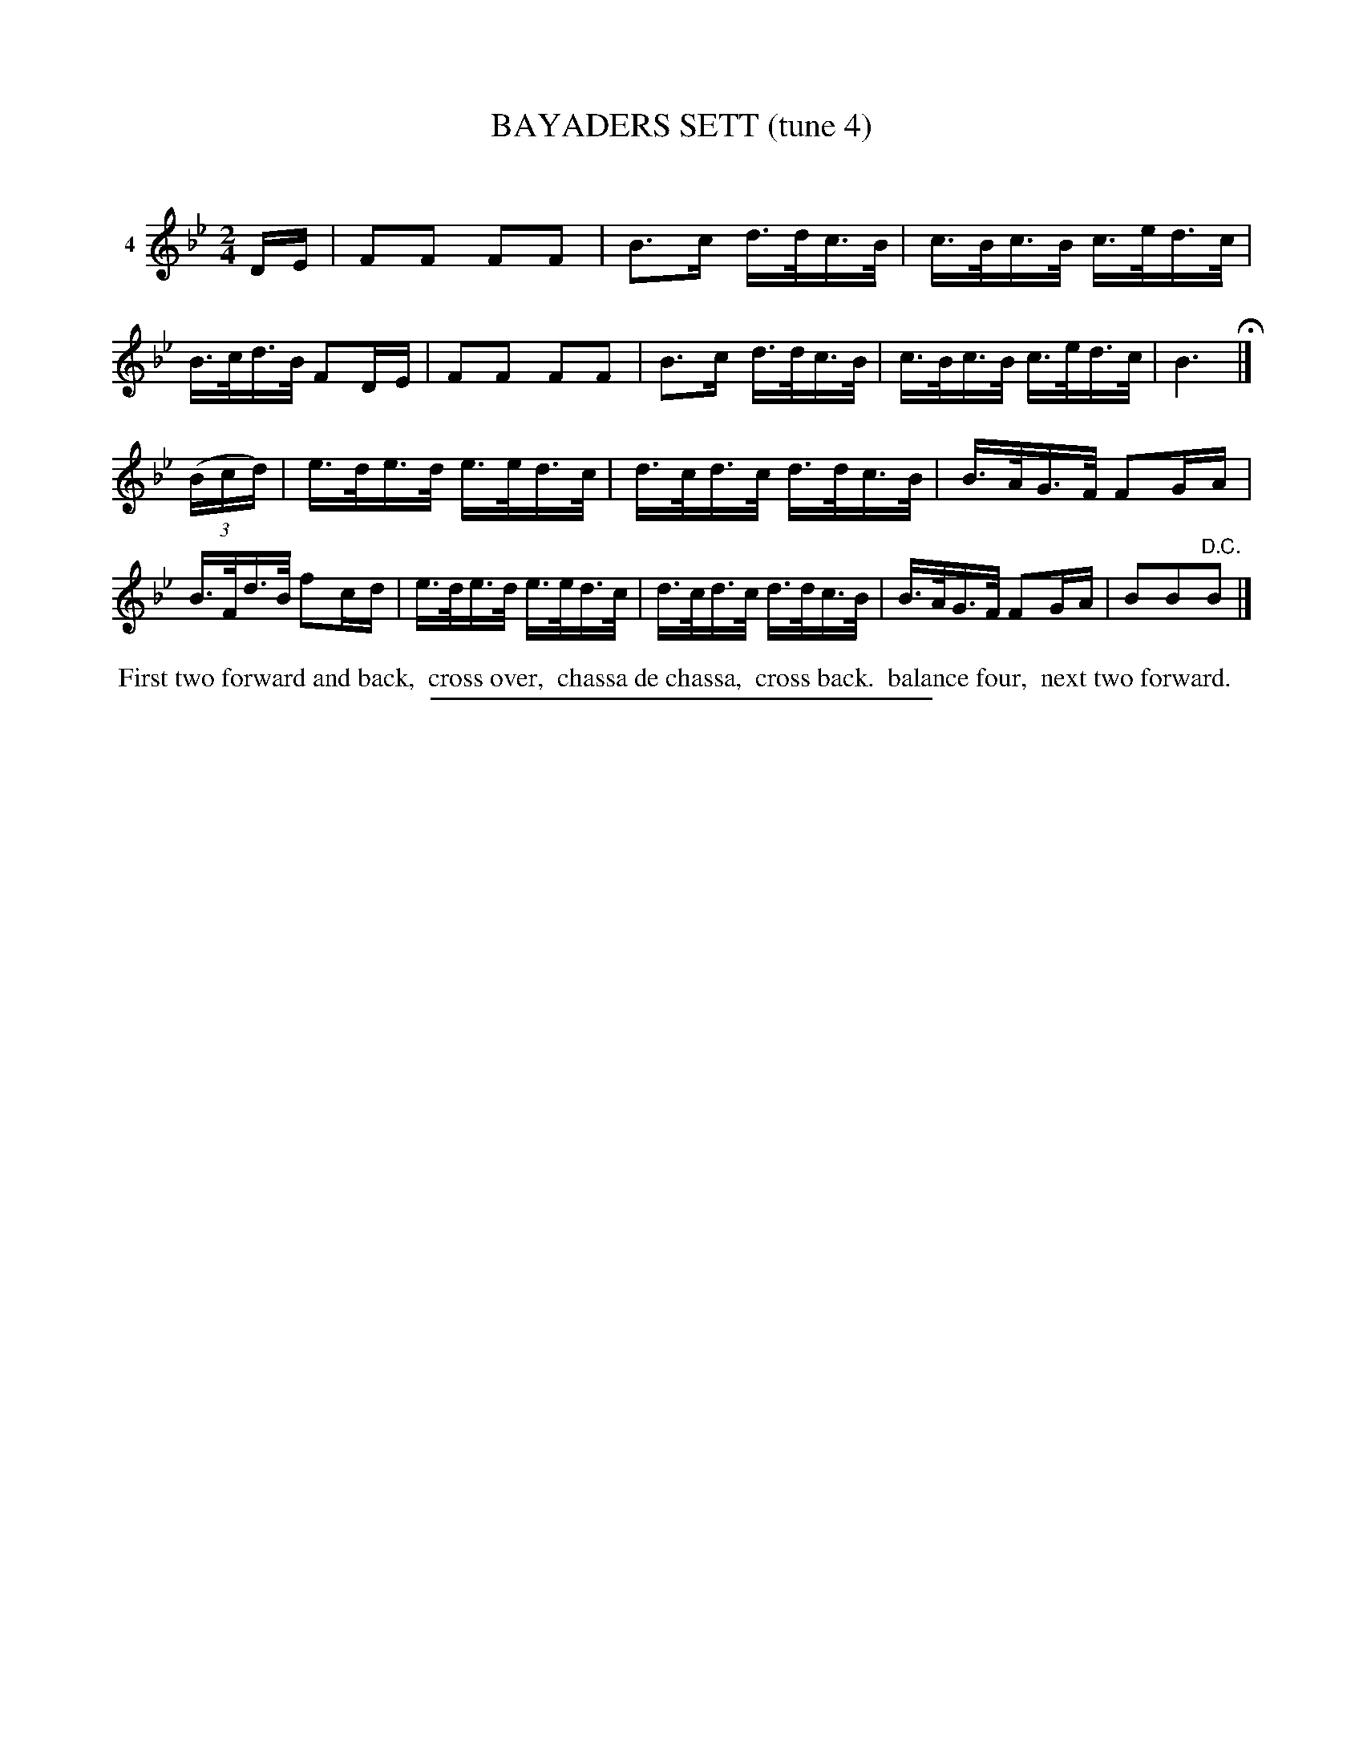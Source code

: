 X: 21071
T: BAYADERS SETT (tune 4)
C:
%R: reel, march, hornpipe
B: Elias Howe "The Musician's Companion" 1843 p.107 #1
S: http://imslp.org/wiki/The_Musician's_Companion_(Howe,_Elias)
Z: 2015 John Chambers <jc:trillian.mit.edu>
M: 2/4
L: 1/16
K: Bb
% - - - - - - - - - - - - - - - - - - - - - - - - - - - - -
V: 1 name="4"
DE |\
F2F2 F2F2 | B3c d>dc>B | c>Bc>B c>ed>c | B>cd>B F2DE |\
F2F2 F2F2 | B3c d>dc>B | c>Bc>B c>ed>c | B6 H|]
(3(Bcd) |\
e>de>d e>ed>c | d>cd>c d>dc>B | B>AG>F F2GA | B>Fd>B f2cd |\
e>de>d e>ed>c | d>cd>c d>dc>B | B>AG>F F2GA | B2B2"^D.C."B2 |]
% - - - - - - - - - - Dance description - - - - - - - - - -
%%begintext align
%% First two forward and back,
%% cross over,
%% chassa de chassa,
%% cross back.
%% balance four,
%% next two forward.
%%endtext
% - - - - - - - - - - - - - - - - - - - - - - - - - - - - -
%%sep 1 1 300
